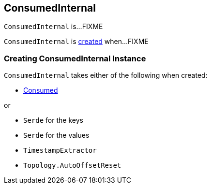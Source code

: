 == [[ConsumedInternal]] ConsumedInternal

`ConsumedInternal` is...FIXME

`ConsumedInternal` is <<creating-instance, created>> when...FIXME

=== [[creating-instance]] Creating ConsumedInternal Instance

`ConsumedInternal` takes either of the following when created:

* [[consumed]] link:kafka-streams-Consumed.adoc[Consumed]

or

* [[keySerde]] `Serde` for the keys
* [[valSerde]] `Serde` for the values
* [[timestampExtractor]] `TimestampExtractor`
* [[offsetReset]] `Topology.AutoOffsetReset`
